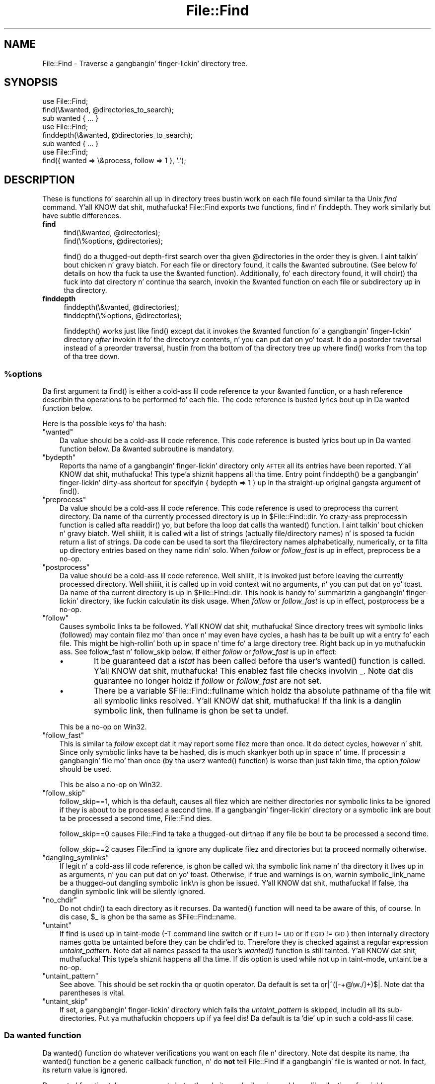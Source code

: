 .\" Automatically generated by Pod::Man 2.27 (Pod::Simple 3.28)
.\"
.\" Standard preamble:
.\" ========================================================================
.de Sp \" Vertical space (when we can't use .PP)
.if t .sp .5v
.if n .sp
..
.de Vb \" Begin verbatim text
.ft CW
.nf
.ne \\$1
..
.de Ve \" End verbatim text
.ft R
.fi
..
.\" Set up some characta translations n' predefined strings.  \*(-- will
.\" give a unbreakable dash, \*(PI'ma give pi, \*(L" will give a left
.\" double quote, n' \*(R" will give a right double quote.  \*(C+ will
.\" give a sickr C++.  Capital omega is used ta do unbreakable dashes and
.\" therefore won't be available.  \*(C` n' \*(C' expand ta `' up in nroff,
.\" not a god damn thang up in troff, fo' use wit C<>.
.tr \(*W-
.ds C+ C\v'-.1v'\h'-1p'\s-2+\h'-1p'+\s0\v'.1v'\h'-1p'
.ie n \{\
.    dz -- \(*W-
.    dz PI pi
.    if (\n(.H=4u)&(1m=24u) .ds -- \(*W\h'-12u'\(*W\h'-12u'-\" diablo 10 pitch
.    if (\n(.H=4u)&(1m=20u) .ds -- \(*W\h'-12u'\(*W\h'-8u'-\"  diablo 12 pitch
.    dz L" ""
.    dz R" ""
.    dz C` ""
.    dz C' ""
'br\}
.el\{\
.    dz -- \|\(em\|
.    dz PI \(*p
.    dz L" ``
.    dz R" ''
.    dz C`
.    dz C'
'br\}
.\"
.\" Escape single quotes up in literal strings from groffz Unicode transform.
.ie \n(.g .ds Aq \(aq
.el       .ds Aq '
.\"
.\" If tha F regista is turned on, we'll generate index entries on stderr for
.\" titlez (.TH), headaz (.SH), subsections (.SS), shit (.Ip), n' index
.\" entries marked wit X<> up in POD.  Of course, you gonna gotta process the
.\" output yo ass up in some meaningful fashion.
.\"
.\" Avoid warnin from groff bout undefined regista 'F'.
.de IX
..
.nr rF 0
.if \n(.g .if rF .nr rF 1
.if (\n(rF:(\n(.g==0)) \{
.    if \nF \{
.        de IX
.        tm Index:\\$1\t\\n%\t"\\$2"
..
.        if !\nF==2 \{
.            nr % 0
.            nr F 2
.        \}
.    \}
.\}
.rr rF
.\"
.\" Accent mark definitions (@(#)ms.acc 1.5 88/02/08 SMI; from UCB 4.2).
.\" Fear. Shiiit, dis aint no joke.  Run. I aint talkin' bout chicken n' gravy biatch.  Save yo ass.  No user-serviceable parts.
.    \" fudge factors fo' nroff n' troff
.if n \{\
.    dz #H 0
.    dz #V .8m
.    dz #F .3m
.    dz #[ \f1
.    dz #] \fP
.\}
.if t \{\
.    dz #H ((1u-(\\\\n(.fu%2u))*.13m)
.    dz #V .6m
.    dz #F 0
.    dz #[ \&
.    dz #] \&
.\}
.    \" simple accents fo' nroff n' troff
.if n \{\
.    dz ' \&
.    dz ` \&
.    dz ^ \&
.    dz , \&
.    dz ~ ~
.    dz /
.\}
.if t \{\
.    dz ' \\k:\h'-(\\n(.wu*8/10-\*(#H)'\'\h"|\\n:u"
.    dz ` \\k:\h'-(\\n(.wu*8/10-\*(#H)'\`\h'|\\n:u'
.    dz ^ \\k:\h'-(\\n(.wu*10/11-\*(#H)'^\h'|\\n:u'
.    dz , \\k:\h'-(\\n(.wu*8/10)',\h'|\\n:u'
.    dz ~ \\k:\h'-(\\n(.wu-\*(#H-.1m)'~\h'|\\n:u'
.    dz / \\k:\h'-(\\n(.wu*8/10-\*(#H)'\z\(sl\h'|\\n:u'
.\}
.    \" troff n' (daisy-wheel) nroff accents
.ds : \\k:\h'-(\\n(.wu*8/10-\*(#H+.1m+\*(#F)'\v'-\*(#V'\z.\h'.2m+\*(#F'.\h'|\\n:u'\v'\*(#V'
.ds 8 \h'\*(#H'\(*b\h'-\*(#H'
.ds o \\k:\h'-(\\n(.wu+\w'\(de'u-\*(#H)/2u'\v'-.3n'\*(#[\z\(de\v'.3n'\h'|\\n:u'\*(#]
.ds d- \h'\*(#H'\(pd\h'-\w'~'u'\v'-.25m'\f2\(hy\fP\v'.25m'\h'-\*(#H'
.ds D- D\\k:\h'-\w'D'u'\v'-.11m'\z\(hy\v'.11m'\h'|\\n:u'
.ds th \*(#[\v'.3m'\s+1I\s-1\v'-.3m'\h'-(\w'I'u*2/3)'\s-1o\s+1\*(#]
.ds Th \*(#[\s+2I\s-2\h'-\w'I'u*3/5'\v'-.3m'o\v'.3m'\*(#]
.ds ae a\h'-(\w'a'u*4/10)'e
.ds Ae A\h'-(\w'A'u*4/10)'E
.    \" erections fo' vroff
.if v .ds ~ \\k:\h'-(\\n(.wu*9/10-\*(#H)'\s-2\u~\d\s+2\h'|\\n:u'
.if v .ds ^ \\k:\h'-(\\n(.wu*10/11-\*(#H)'\v'-.4m'^\v'.4m'\h'|\\n:u'
.    \" fo' low resolution devices (crt n' lpr)
.if \n(.H>23 .if \n(.V>19 \
\{\
.    dz : e
.    dz 8 ss
.    dz o a
.    dz d- d\h'-1'\(ga
.    dz D- D\h'-1'\(hy
.    dz th \o'bp'
.    dz Th \o'LP'
.    dz ae ae
.    dz Ae AE
.\}
.rm #[ #] #H #V #F C
.\" ========================================================================
.\"
.IX Title "File::Find 3pm"
.TH File::Find 3pm "2014-10-01" "perl v5.18.4" "Perl Programmers Reference Guide"
.\" For nroff, turn off justification. I aint talkin' bout chicken n' gravy biatch.  Always turn off hyphenation; it makes
.\" way too nuff mistakes up in technical documents.
.if n .ad l
.nh
.SH "NAME"
File::Find \- Traverse a gangbangin' finger-lickin' directory tree.
.SH "SYNOPSIS"
.IX Header "SYNOPSIS"
.Vb 3
\&    use File::Find;
\&    find(\e&wanted, @directories_to_search);
\&    sub wanted { ... }
\&
\&    use File::Find;
\&    finddepth(\e&wanted, @directories_to_search);
\&    sub wanted { ... }
\&
\&    use File::Find;
\&    find({ wanted => \e&process, follow => 1 }, \*(Aq.\*(Aq);
.Ve
.SH "DESCRIPTION"
.IX Header "DESCRIPTION"
These is functions fo' searchin all up in directory trees bustin work
on each file found similar ta tha Unix \fIfind\fR command. Y'all KNOW dat shit, muthafucka!  File::Find
exports two functions, \f(CW\*(C`find\*(C'\fR n' \f(CW\*(C`finddepth\*(C'\fR.  They work similarly
but have subtle differences.
.IP "\fBfind\fR" 4
.IX Item "find"
.Vb 2
\&  find(\e&wanted,  @directories);
\&  find(\e%options, @directories);
.Ve
.Sp
\&\f(CW\*(C`find()\*(C'\fR do a thugged-out depth-first search over tha given \f(CW@directories\fR in
the order they is given. I aint talkin' bout chicken n' gravy biatch.  For each file or directory found, it calls
the \f(CW&wanted\fR subroutine.  (See below fo' details on how tha fuck ta use the
\&\f(CW&wanted\fR function).  Additionally, fo' each directory found, it will
\&\f(CW\*(C`chdir()\*(C'\fR tha fuck into dat directory n' continue tha search, invokin the
\&\f(CW&wanted\fR function on each file or subdirectory up in tha directory.
.IP "\fBfinddepth\fR" 4
.IX Item "finddepth"
.Vb 2
\&  finddepth(\e&wanted,  @directories);
\&  finddepth(\e%options, @directories);
.Ve
.Sp
\&\f(CW\*(C`finddepth()\*(C'\fR works just like \f(CW\*(C`find()\*(C'\fR except dat it invokes the
\&\f(CW&wanted\fR function fo' a gangbangin' finger-lickin' directory \fIafter\fR invokin it fo' the
directoryz contents, n' you can put dat on yo' toast.  It do a postorder traversal instead of a
preorder traversal, hustlin from tha bottom of tha directory tree up
where \f(CW\*(C`find()\*(C'\fR works from tha top of tha tree down.
.ie n .SS "%options"
.el .SS "\f(CW%options\fP"
.IX Subsection "%options"
Da first argument ta \f(CW\*(C`find()\*(C'\fR is either a cold-ass lil code reference ta your
\&\f(CW&wanted\fR function, or a hash reference describin tha operations
to be performed fo' each file.  The
code reference is busted lyrics bout up in \*(L"Da wanted function\*(R" below.
.PP
Here is tha possible keys fo' tha hash:
.ie n .IP """wanted""" 3
.el .IP "\f(CWwanted\fR" 3
.IX Item "wanted"
Da value should be a cold-ass lil code reference.  This code reference is
busted lyrics bout up in \*(L"Da wanted function\*(R" below. Da \f(CW&wanted\fR subroutine is
mandatory.
.ie n .IP """bydepth""" 3
.el .IP "\f(CWbydepth\fR" 3
.IX Item "bydepth"
Reports tha name of a gangbangin' finger-lickin' directory only \s-1AFTER\s0 all its entries
have been reported. Y'all KNOW dat shit, muthafucka! This type'a shiznit happens all tha time.  Entry point \f(CW\*(C`finddepth()\*(C'\fR be a gangbangin' finger-lickin' dirty-ass shortcut for
specifyin \f(CW\*(C`{ bydepth => 1 }\*(C'\fR up in tha straight-up original gangsta argument of \f(CW\*(C`find()\*(C'\fR.
.ie n .IP """preprocess""" 3
.el .IP "\f(CWpreprocess\fR" 3
.IX Item "preprocess"
Da value should be a cold-ass lil code reference. This code reference is used to
preprocess tha current directory. Da name of tha currently processed
directory is up in \f(CW$File::Find::dir\fR. Yo crazy-ass preprocessin function is
called afta \f(CW\*(C`readdir()\*(C'\fR yo, but before tha loop dat calls tha \f(CW\*(C`wanted()\*(C'\fR
function. I aint talkin' bout chicken n' gravy biatch. Well shiiiit, it is called wit a list of strings (actually file/directory
names) n' is sposed ta fuckin return a list of strings. Da code can be
used ta sort tha file/directory names alphabetically, numerically,
or ta filta up directory entries based on they name ridin' solo. When
\&\fIfollow\fR or \fIfollow_fast\fR is up in effect, \f(CW\*(C`preprocess\*(C'\fR be a no-op.
.ie n .IP """postprocess""" 3
.el .IP "\f(CWpostprocess\fR" 3
.IX Item "postprocess"
Da value should be a cold-ass lil code reference. Well shiiiit, it is invoked just before leaving
the currently processed directory. Well shiiiit, it is called up in void context wit no
arguments, n' you can put dat on yo' toast. Da name of tha current directory is up in \f(CW$File::Find::dir\fR. This
hook is handy fo' summarizin a gangbangin' finger-lickin' directory, like fuckin calculatin its disk
usage. When \fIfollow\fR or \fIfollow_fast\fR is up in effect, \f(CW\*(C`postprocess\*(C'\fR be a
no-op.
.ie n .IP """follow""" 3
.el .IP "\f(CWfollow\fR" 3
.IX Item "follow"
Causes symbolic links ta be followed. Y'all KNOW dat shit, muthafucka! Since directory trees wit symbolic
links (followed) may contain filez mo' than once n' may even have
cycles, a hash has ta be built up wit a entry fo' each file.
This might be high-rollin' both up in space n' time fo' a large
directory tree. Right back up in yo muthafuckin ass. See \*(L"follow_fast\*(R" n' \*(L"follow_skip\*(R" below.
If either \fIfollow\fR or \fIfollow_fast\fR is up in effect:
.RS 3
.IP "\(bu" 6
It be guaranteed dat a \fIlstat\fR has been called before tha user's
\&\f(CW\*(C`wanted()\*(C'\fR function is called. Y'all KNOW dat shit, muthafucka! This enablez fast file checks involvin _.
Note dat dis guarantee no longer holdz if \fIfollow\fR or \fIfollow_fast\fR
are not set.
.IP "\(bu" 6
There be a variable \f(CW$File::Find::fullname\fR which holdz tha absolute
pathname of tha file wit all symbolic links resolved. Y'all KNOW dat shit, muthafucka!  If tha link is
a danglin symbolic link, then fullname is ghon be set ta \f(CW\*(C`undef\*(C'\fR.
.RE
.RS 3
.Sp
This be a no-op on Win32.
.RE
.ie n .IP """follow_fast""" 3
.el .IP "\f(CWfollow_fast\fR" 3
.IX Item "follow_fast"
This is similar ta \fIfollow\fR except dat it may report some filez more
than once.  It do detect cycles, however n' shit.  Since only symbolic links
have ta be hashed, dis is much skankyer both up in space n' time.  If
processin a gangbangin' file mo' than once (by tha userz \f(CW\*(C`wanted()\*(C'\fR function)
is worse than just takin time, tha option \fIfollow\fR should be used.
.Sp
This be also a no-op on Win32.
.ie n .IP """follow_skip""" 3
.el .IP "\f(CWfollow_skip\fR" 3
.IX Item "follow_skip"
\&\f(CW\*(C`follow_skip==1\*(C'\fR, which is tha default, causes all filez which are
neither directories nor symbolic links ta be ignored if they is about
to be processed a second time. If a gangbangin' finger-lickin' directory or a symbolic link
are bout ta be processed a second time, File::Find dies.
.Sp
\&\f(CW\*(C`follow_skip==0\*(C'\fR causes File::Find ta take a thugged-out dirtnap if any file be bout ta be
processed a second time.
.Sp
\&\f(CW\*(C`follow_skip==2\*(C'\fR causes File::Find ta ignore any duplicate filez and
directories but ta proceed normally otherwise.
.ie n .IP """dangling_symlinks""" 3
.el .IP "\f(CWdangling_symlinks\fR" 3
.IX Item "dangling_symlinks"
If legit n' a cold-ass lil code reference, is ghon be called wit tha symbolic link
name n' tha directory it lives up in as arguments, n' you can put dat on yo' toast.  Otherwise, if true
and warnings is on, warnin \*(L"symbolic_link_name be a thugged-out dangling
symbolic link\en\*(R" is ghon be issued. Y'all KNOW dat shit, muthafucka!  If false, tha danglin symbolic link
will be silently ignored.
.ie n .IP """no_chdir""" 3
.el .IP "\f(CWno_chdir\fR" 3
.IX Item "no_chdir"
Do not \f(CW\*(C`chdir()\*(C'\fR ta each directory as it recurses. Da \f(CW\*(C`wanted()\*(C'\fR
function will need ta be aware of this, of course. In dis case,
\&\f(CW$_\fR is ghon be tha same as \f(CW$File::Find::name\fR.
.ie n .IP """untaint""" 3
.el .IP "\f(CWuntaint\fR" 3
.IX Item "untaint"
If find is used up in taint-mode (\-T command line switch or if \s-1EUID \s0!= \s-1UID\s0
or if \s-1EGID \s0!= \s-1GID\s0) then internally directory names gotta be untainted
before they can be chdir'ed to. Therefore they is checked against a regular
expression \fIuntaint_pattern\fR.  Note dat all names passed ta tha user's
\&\fI\fIwanted()\fI\fR function is still tainted. Y'all KNOW dat shit, muthafucka! This type'a shiznit happens all tha time. If dis option is used while
not up in taint-mode, \f(CW\*(C`untaint\*(C'\fR be a no-op.
.ie n .IP """untaint_pattern""" 3
.el .IP "\f(CWuntaint_pattern\fR" 3
.IX Item "untaint_pattern"
See above. This should be set rockin tha \f(CW\*(C`qr\*(C'\fR quotin operator.
Da default is set ta  \f(CW\*(C`qr|^([\-+@\ew./]+)$|\*(C'\fR.
Note dat tha parentheses is vital.
.ie n .IP """untaint_skip""" 3
.el .IP "\f(CWuntaint_skip\fR" 3
.IX Item "untaint_skip"
If set, a gangbangin' finger-lickin' directory which fails tha \fIuntaint_pattern\fR is skipped,
includin all its sub-directories. Put ya muthafuckin choppers up if ya feel dis! Da default is ta 'die' up in such a cold-ass lil case.
.SS "Da wanted function"
.IX Subsection "Da wanted function"
Da \f(CW\*(C`wanted()\*(C'\fR function do whatever verifications you want on
each file n' directory.  Note dat despite its name, tha \f(CW\*(C`wanted()\*(C'\fR
function be a generic callback function, n' do \fBnot\fR tell
File::Find if a gangbangin' file is \*(L"wanted\*(R" or not.  In fact, its return value
is ignored.
.PP
Da wanted function takes no arguments but rather do its work
all up in a cold-ass lil collection of variables.
.ie n .IP "$File::Find::dir is tha current directory name," 4
.el .IP "\f(CW$File::Find::dir\fR is tha current directory name," 4
.IX Item "$File::Find::dir is tha current directory name,"
.PD 0
.ie n .IP "$_ is tha current filename within dat directory" 4
.el .IP "\f(CW$_\fR is tha current filename within dat directory" 4
.IX Item "$_ is tha current filename within dat directory"
.ie n .IP "$File::Find::name is tha complete pathname ta tha file." 4
.el .IP "\f(CW$File::Find::name\fR is tha complete pathname ta tha file." 4
.IX Item "$File::Find::name is tha complete pathname ta tha file."
.PD
.PP
Da above variablez have all been localized n' may be chizzled without
affectin data outside of tha wanted function.
.PP
For example, when examinin tha file \fI/some/path/foo.ext\fR yo big-ass booty is ghon have:
.PP
.Vb 3
\&    $File::Find::dir  = /some/path/
\&    $_                = foo.ext
\&    $File::Find::name = /some/path/foo.ext
.Ve
.PP
Yo ass is \fIchdir()\fR'd ta \f(CW$File::Find::dir\fR when tha function is called,
unless \f(CW\*(C`no_chdir\*(C'\fR was specified. Y'all KNOW dat shit, muthafucka! Note dat when changin to
directories is up in effect tha root directory (\fI/\fR) be a somewhat
special case inasmuch as tha concatenation of \f(CW$File::Find::dir\fR,
\&\f(CW\*(Aq/\*(Aq\fR n' \f(CW$_\fR aint literally equal ta \f(CW$File::Find::name\fR. The
table below summarizes all variants:
.PP
.Vb 4
\&              $File::Find::name  $File::Find::dir  $_
\& default      /                  /                 .
\& no_chdir=>0  /etc               /                 etc
\&              /etc/x             /etc              x
\&
\& no_chdir=>1  /                  /                 /
\&              /etc               /                 /etc
\&              /etc/x             /etc              /etc/x
.Ve
.PP
When \f(CW\*(C`follow\*(C'\fR or \f(CW\*(C`follow_fast\*(C'\fR is up in effect, there is
also a \f(CW$File::Find::fullname\fR.  Da function may set
\&\f(CW$File::Find::prune\fR ta prune tha tree unless \f(CW\*(C`bydepth\*(C'\fR was
specified. Y'all KNOW dat shit, muthafucka!  Unless \f(CW\*(C`follow\*(C'\fR or \f(CW\*(C`follow_fast\*(C'\fR is specified, for
compatibilitizzle reasons (find.pl, find2perl) there be up in addizzle the
followin globals available: \f(CW$File::Find::topdir\fR,
\&\f(CW$File::Find::topdev\fR, \f(CW$File::Find::topino\fR,
\&\f(CW$File::Find::topmode\fR n' \f(CW$File::Find::topnlink\fR.
.PP
This library is useful fo' tha \f(CW\*(C`find2perl\*(C'\fR tool, which when fed,
.PP
.Vb 2
\&    find2perl / \-name .nfs\e* \-mtime +7 \e
\&        \-exec rm \-f {} \e; \-o \-fstype nfs \-prune
.Ve
.PP
produces suttin' like:
.PP
.Vb 10
\&    sub wanted {
\&        /^\e.nfs.*\ez/s &&
\&        (($dev, $ino, $mode, $nlink, $uid, $gid) = lstat($_)) &&
\&        int(\-M _) > 7 &&
\&        unlink($_)
\&        ||
\&        ($nlink || (($dev, $ino, $mode, $nlink, $uid, $gid) = lstat($_))) &&
\&        $dev < 0 &&
\&        ($File::Find::prune = 1);
\&    }
.Ve
.PP
Notice tha \f(CW\*(C`_\*(C'\fR up in tha above \f(CW\*(C`int(\-M _)\*(C'\fR: tha \f(CW\*(C`_\*(C'\fR be a magical
filehandle dat caches tha shiznit from tha preceding
\&\f(CW\*(C`stat()\*(C'\fR, \f(CW\*(C`lstat()\*(C'\fR, or filetest.
.PP
Herez another bangin-ass wanted function. I aint talkin' bout chicken n' gravy biatch.  It will find all symbolic
links dat don't resolve:
.PP
.Vb 3
\&    sub wanted {
\&         \-l && !\-e && print "bogus link: $File::Find::name\en";
\&    }
.Ve
.PP
Note dat you may mix directories n' (non-directory) filez up in tha list of 
directories ta be searched by tha \f(CW\*(C`wanted()\*(C'\fR function.
.PP
.Vb 1
\&    find(\e&wanted, "./foo", "./bar", "./baz/epsilon");
.Ve
.PP
In tha example above, no file up in \fI./baz/\fR other than \fI./baz/epsilon\fR will be
evaluated by \f(CW\*(C`wanted()\*(C'\fR.
.PP
See also tha script \f(CW\*(C`pfind\*(C'\fR on \s-1CPAN\s0 fo' a sick application of this
module.
.SH "WARNINGS"
.IX Header "WARNINGS"
If you run yo' program wit tha \f(CW\*(C`\-w\*(C'\fR switch, or if you use the
\&\f(CW\*(C`warnings\*(C'\fR pragma, File::Find will report warnings fo' nuff muthafuckin weird
situations. Yo ass can disable these warnings by puttin tha statement
.PP
.Vb 1
\&    no warnings \*(AqFile::Find\*(Aq;
.Ve
.PP
in tha appropriate scope. Right back up in yo muthafuckin ass. See perllexwarn fo' mo' info bout lexical
warnings.
.SH "CAVEAT"
.IX Header "CAVEAT"
.ie n .IP "$dont_use_nlink" 2
.el .IP "\f(CW$dont_use_nlink\fR" 2
.IX Item "$dont_use_nlink"
Yo ass can set tha variable \f(CW$File::Find::dont_use_nlink\fR ta 1, if you want to
force File::Find ta always stat directories. Put ya muthafuckin choppers up if ya feel dis! This was used fo' file systems
that aint gots a \f(CW\*(C`nlink\*(C'\fR count matchin tha number of sub-directories.
Examplez is \s-1ISO\-9660 \s0(CD-ROM), \s-1AFS, HPFS \s0(\s-1OS/2\s0 file system), \s-1FAT \s0(\s-1DOS\s0 file
system) n' a cold-ass lil couple others.
.Sp
Yo ass shouldn't need ta set dis variable, since File::Find should now detect
such file systems on-the-fly n' switch itself ta rockin stat. This works even
for partz of yo' file system, like a mounted CD-ROM.
.Sp
If you do set \f(CW$File::Find::dont_use_nlink\fR ta 1, yo big-ass booty is ghon notice slow-downs.
.IP "symlinks" 2
.IX Item "symlinks"
Be aware dat tha option ta follow symbolic links can be dangerous.
Dependin on tha structure of tha directory tree (includin symbolic
links ta directories) you might traverse a given (physical) directory
more than once (only if \f(CW\*(C`follow_fast\*(C'\fR is up in effect).
Furthermore, deletin or changin filez up in a symbolically linked directory
might cause straight-up unpleasant surprises, since you delete or chizzle files
in a unknown directory.
.SH "BUGS AND CAVEATS"
.IX Header "BUGS AND CAVEATS"
Despite tha name of tha \f(CW\*(C`finddepth()\*(C'\fR function, both \f(CW\*(C`find()\*(C'\fR and
\&\f(CW\*(C`finddepth()\*(C'\fR big-ass up a thugged-out depth-first search of tha directory
hierarchy.
.SH "HISTORY"
.IX Header "HISTORY"
File::Find used ta produce incorrect thangs up in dis biatch if called recursively.
Durin tha pimpment of perl 5.8 dis bug was fixed.
Da first fixed version of File::Find was 1.01.
.SH "SEE ALSO"
.IX Header "SEE ALSO"
find, find2perl.
